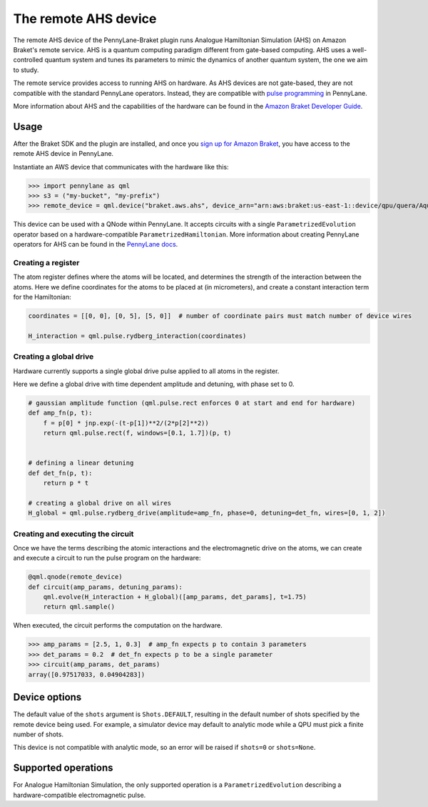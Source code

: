 The remote AHS device
=====================

The remote AHS device of the PennyLane-Braket plugin runs Analogue Hamiltonian Simulation (AHS) on
Amazon Braket's remote service. AHS is a quantum computing paradigm different from gate-based computing.
AHS uses a well-controlled quantum system and tunes its parameters to mimic the dynamics of another quantum
system, the one we aim to study.

The remote service provides access to running AHS on hardware. As AHS devices are not gate-based, they are not
compatible with the standard PennyLane operators. Instead, they are compatible with `pulse programming <https://docs.pennylane.ai/en/stable/code/qml_pulse.html>`_ in PennyLane.

More information about AHS and the capabilities of the hardware can be found in the `Amazon Braket Developer Guide <https://docs.aws.amazon.com/braket/latest/developerguide/braket-devices.html#braket-qpu-partner-quera>`_.

Usage
~~~~~

After the Braket SDK and the plugin are installed, and once you
`sign up for Amazon Braket <https://docs.aws.amazon.com/braket/latest/developerguide/braket-enable-overview.html>`_,
you have access to the remote AHS device in PennyLane.

Instantiate an AWS device that communicates with the hardware like this:

>>> import pennylane as qml
>>> s3 = ("my-bucket", "my-prefix")
>>> remote_device = qml.device("braket.aws.ahs", device_arn="arn:aws:braket:us-east-1::device/qpu/quera/Aquila", s3_destination_folder=s3, wires=3)

This device can be used with a QNode within PennyLane. It accepts circuits with a single ``ParametrizedEvolution``
operator based on a hardware-compatible ``ParametrizedHamiltonian``. More information about creating PennyLane operators for AHS can be
found in the `PennyLane docs <https://docs.pennylane.ai/en/stable/code/qml_pulse.html>`_.

Creating a register
^^^^^^^^^^^^^^^^^^^

The atom register defines where the atoms will be located, and determines the strength of the interaction
between the atoms. Here we define coordinates for the atoms to be placed at (in micrometers), and create a constant
interaction term for the Hamiltonian:

.. code-block:: python

    coordinates = [[0, 0], [0, 5], [5, 0]]  # number of coordinate pairs must match number of device wires

    H_interaction = qml.pulse.rydberg_interaction(coordinates)

Creating a global drive
^^^^^^^^^^^^^^^^^^^^^^^

Hardware currently supports a single global drive pulse applied to all atoms in the register.

Here we define a global drive with time dependent amplitude and detuning, with phase set to 0.

.. code-block:: python

    # gaussian amplitude function (qml.pulse.rect enforces 0 at start and end for hardware)
    def amp_fn(p, t):
        f = p[0] * jnp.exp(-(t-p[1])**2/(2*p[2]**2))
        return qml.pulse.rect(f, windows=[0.1, 1.7])(p, t)


    # defining a linear detuning
    def det_fn(p, t):
        return p * t

    # creating a global drive on all wires
    H_global = qml.pulse.rydberg_drive(amplitude=amp_fn, phase=0, detuning=det_fn, wires=[0, 1, 2])

Creating and executing the circuit
^^^^^^^^^^^^^^^^^^^^^^^^^^^^^^^^^^

Once we have the terms describing the atomic interactions and the electromagnetic drive on the atoms, we can create
and execute a circuit to run the pulse program on the hardware:

.. code-block:: python

    @qml.qnode(remote_device)
    def circuit(amp_params, detuning_params):
        qml.evolve(H_interaction + H_global)([amp_params, det_params], t=1.75)
        return qml.sample()

When executed, the circuit performs the computation on the hardware.

>>> amp_params = [2.5, 1, 0.3]  # amp_fn expects p to contain 3 parameters
>>> det_params = 0.2  # det_fn expects p to be a single parameter
>>> circuit(amp_params, det_params)
array([0.97517033, 0.04904283])

Device options
~~~~~~~~~~~~~~

The default value of the ``shots`` argument is ``Shots.DEFAULT``, resulting in the default number of
shots specified by the remote device being used. For example, a simulator device may default to
analytic mode while a QPU must pick a finite number of shots.

This device is not compatible with analytic mode, so an error will be raised if ``shots=0`` or ``shots=None``.

Supported operations
~~~~~~~~~~~~~~~~~~~~

For Analogue Hamiltonian Simulation, the only supported operation is a ``ParametrizedEvolution``
describing a hardware-compatible electromagnetic pulse.


